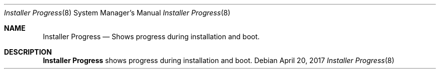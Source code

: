 .Dd April 20, 2017
.Dt Installer\ Progress 8
.Os
.Sh NAME
.Nm Installer\ Progress
.Nd Shows progress during installation and boot.
.Sh DESCRIPTION
.Nm
shows progress during installation and boot.
